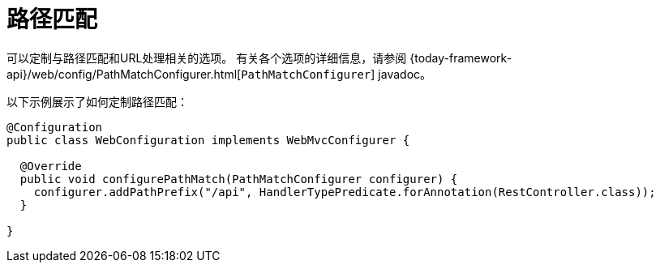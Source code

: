 [[mvc-config-path-matching]]
= 路径匹配

可以定制与路径匹配和URL处理相关的选项。
有关各个选项的详细信息，请参阅 {today-framework-api}/web/config/PathMatchConfigurer.html[`PathMatchConfigurer`] javadoc。

以下示例展示了如何定制路径匹配：

[source,java]
----
@Configuration
public class WebConfiguration implements WebMvcConfigurer {

  @Override
  public void configurePathMatch(PathMatchConfigurer configurer) {
    configurer.addPathPrefix("/api", HandlerTypePredicate.forAnnotation(RestController.class));
  }

}
----
